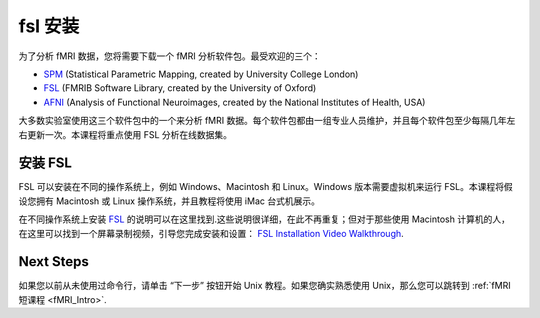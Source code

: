 .. _fsl_mac_install:

fsl 安装
========


为了分析 fMRI 数据，您将需要下载一个 fMRI 分析软件包。最受欢迎的三个：

* `SPM <https://www.fil.ion.ucl.ac.uk/spm/>`__ (Statistical Parametric Mapping, created by University College London)
* `FSL <https://fsl.fmrib.ox.ac.uk/fsl/fslwiki/FSL>`__ (FMRIB Software Library, created by the University of Oxford)
* `AFNI <https://afni.nimh.nih.gov/>`__ (Analysis of Functional Neuroimages, created by the National Institutes of Health, USA)


大多数实验室使用这三个软件包中的一个来分析 fMRI 数据。每个软件包都由一组专业人员维护，并且每个软件包至少每隔几年左右更新一次。本课程将重点使用 FSL 分析在线数据集。



安装 FSL
--------------

FSL 可以安装在不同的操作系统上，例如 Windows、Macintosh 和 Linux。Windows 版本需要虚拟机来运行 FSL。本课程将假设您拥有 Macintosh 或 Linux 操作系统，并且教程将使用 iMac 台式机展示。

在不同操作系统上安装 `FSL <https://fsl.fmrib.ox.ac.uk/fsl/fslwiki/FslInstallation>`__  的说明可以在这里找到.这些说明很详细，在此不再重复；但对于那些使用 Macintosh 计算机的人，
在这里可以找到一个屏幕录制视频，引导您完成安装和设置： 
`FSL Installation Video Walkthrough <https://youtu.be/E9FwDCYAto8?t=16>`__.


Next Steps
----------

如果您以前从未使用过命令行，请单击 “下一步” 按钮开始 Unix 教程。如果您确实熟悉使用 Unix，那么您可以跳转到 :ref:`fMRI 短课程 <fMRI_Intro>`.


